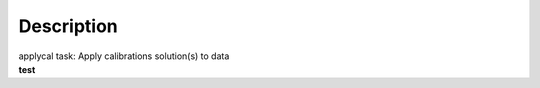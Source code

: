 .. container::
   :name: viewlet-above-content-title

Description
===========

.. container::
   :name: viewlet-below-content-title

.. container:: documentDescription description

   applycal task: Apply calibrations solution(s) to data

.. container:: section
   :name: viewlet-above-content-body

.. container:: section
   :name: content-core

   .. container::
      :name: parent-fieldname-text

      **test**

.. container:: section
   :name: viewlet-below-content-body
